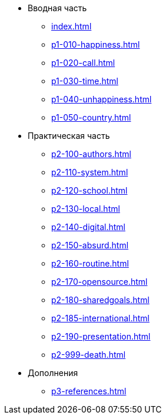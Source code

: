 * Вводная часть
** xref:index.adoc[]
** xref:p1-010-happiness.adoc[]
** xref:p1-020-call.adoc[]
** xref:p1-030-time.adoc[]
** xref:p1-040-unhappiness.adoc[]
** xref:p1-050-country.adoc[]
* Практическая часть
** xref:p2-100-authors.adoc[]
** xref:p2-110-system.adoc[]
** xref:p2-120-school.adoc[]
** xref:p2-130-local.adoc[]
** xref:p2-140-digital.adoc[]
** xref:p2-150-absurd.adoc[]
** xref:p2-160-routine.adoc[]
** xref:p2-170-opensource.adoc[]
** xref:p2-180-sharedgoals.adoc[]
** xref:p2-185-international.adoc[]
** xref:p2-190-presentation.adoc[]
** xref:p2-999-death.adoc[]
* Дополнения
** xref:p3-references.adoc[]
